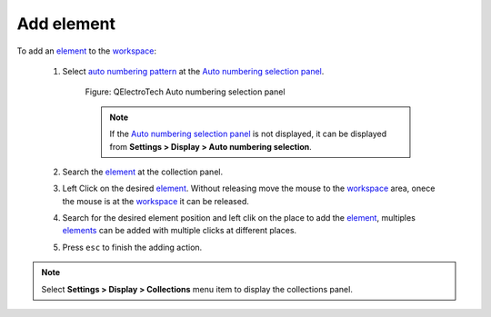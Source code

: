 .. _schema/element/element_add:

===========
Add element
===========

To add an `element`_ to the `workspace`_:

    1. Select `auto numbering pattern`_ at the `Auto numbering selection panel`_.

        .. figure:: ../../images/qet_panel_auto_numbering_element_pattern.png
            :align: center

            Figure: QElectroTech Auto numbering selection panel
        
        .. note::

            If the `Auto numbering selection panel`_ is not displayed, it can be displayed from **Settings > 
            Display > Auto numbering selection**.

    2. Search the `element`_ at the collection panel.
    3. Left Click on the desired `element`_. Without releasing move the mouse to the `workspace`_ area, onece the mouse is at the `workspace`_ it can be released.
    4. Search for the desired element position and left clik on the place to add the `element`_, multiples `elements`_ can be added with multiple clicks at different places.
    5. Press ``esc`` to finish the adding action.

.. note::

   Select **Settings > Display > Collections** menu item to display the collections panel.

.. _auto numbering pattern: ../../conductor/properties/conductor_numbering.html
.. _Auto numbering selection panel: ../../interface/panels/autonumbering_panel.html
.. _element: ../../element/index.html
.. _elements: ../../element/index.html
.. _workspace: ../../interface/workspace.html